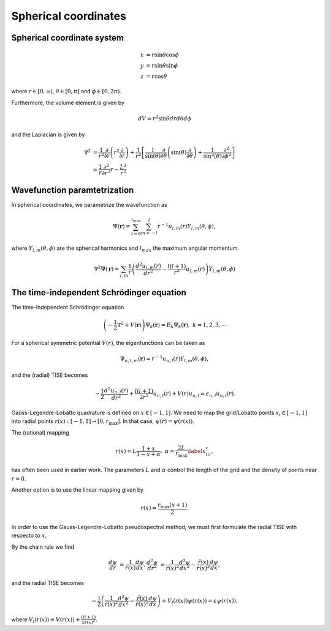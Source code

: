 Spherical coordinates
#####################

Spherical coordinate system
===========================

.. math::

    x &= r \sin \theta \cos \phi \\
    y &= r \sin \theta \sin \phi \\
    z &= r \cos \theta

where :math:`r \in [0,\infty)`, :math:`\theta \in [0,\pi]` and :math:`\phi \in [0,2\pi)`. 

Furthermore, the volume element is given by 

.. math:: 
    
    dV = r^2 \sin \theta  dr d\theta d\phi 

and the Laplacian is given by 

.. math::

    \nabla^2 &= \frac{1}{r^2} \frac{\partial}{\partial r}\left( r^2 \frac{\partial}{\partial r} \right) + \frac{1}{r^2} \left[\frac{1}{\sin(\theta)}\frac{\partial}{\partial \theta}\left(\sin(\theta) \frac{\partial}{\partial \theta}\right) +\frac{1}{\sin^2(\theta)}\frac{\partial^2}{\partial \phi^2}\right] \\
    &= \frac{1}{r} \frac{\partial^2}{\partial r^2} r - \frac{\hat{L}^2}{r^2}


Wavefunction paramtetrization
=============================

In spherical coordinates, we parametrize the wavefunction as

.. math::

    \Psi(\mathbf{r}) = \sum_{l=0}^{l_{max}} \sum_{m=-l}^{l} r^{-1} u_{l,m}(r) Y_{l,m}(\theta, \phi),

where :math:`Y_{l,m}(\theta, \phi)` are the spherical harmonics and :math:`l_{max}` the maximum angular momentum.

.. math::

    \nabla^2 \Psi(\mathbf{r}) = \sum_{l,m} \frac{1}{r} \left(\frac{d^2 u_{l,m}(r)}{d r^2} - \frac{l(l+1)}{r^2} u_{l,m}(r) \right) Y_{l,m}(\theta, \phi)

The time-independent Schrödinger equation
=========================================

The time-independent Schrödinger equation

.. math::
    \left(-\frac{1}{2}\nabla^2 + V(\mathbf{r}) \right) \Psi_k(\mathbf{r}) = E_k \Psi_k(\mathbf{r}), \ \ k=1,2,3,\cdots

For a spherical symmetric potential :math:`V(r)`, the eigenfunctions can be taken as 

.. math::
    \Psi_{n,l,m}(\mathbf{r}) = r^{-1} u_{n,l}(r) Y_{l,m}(\theta, \phi),

and the (radial) TISE becomes 

.. math::

    -\frac{1}{2}\frac{d^2 u_{n,l}(r)}{d r^2}+\frac{l(l+1)}{2 r^2} u_{n,l}(r) + V(r)u_{n,l} = \epsilon_{n,l} u_{n,l}(r).

Gauss-Legendre-Lobatto quadrature is defined on :math:`x \in [-1,1]`. 
We need to map the grid/Lobatto points :math:`x_i \in [-1,1]` into radial points :math:`r(x): [-1,1] \rightarrow [0, r_{\text{max}}]`. 
In that case, :math:`\psi(r) = \psi(r(x))`.

The (rational) mapping 

.. math::
    
    r(x) = L \frac{1+x}{1-x+\alpha}, \ \ \alpha = \frac{2L}{r_{\text{max}}} \label{x_to_r},

has often been used in earlier work. 
The parameters :math:`L` and :math:`\alpha` control the length of the grid and the density of points near :math:`r=0`. 

Another option is to use the linear mapping given by 

.. math::

    r(x) = \frac{r_{\text{max}}(x+1)}{2}.

In order to use the Gauss-Legendre-Lobatto pseudospectral method, we must first formulate 
the radial TISE with respecto to :math:`x`.

By the chain rule we find 

.. math::
    
    \frac{d \psi}{dr} &= \frac{1}{\dot{r}(x)} \frac{d \psi}{dx},
    \frac{d^2 \psi}{dr^2} &= \frac{1}{\dot{r}(x)^2} \frac{d^2 \psi}{dx^2} - \frac{\ddot{r}(x)}{\dot{r}(x)^3} \frac{d \psi}{dx},

and the radial TISE becomes

.. math::

    -\frac{1}{2} \left( \frac{1}{\dot{r}(x)^2} \frac{d^2 \psi}{dx^2} - \frac{\ddot{r}(x)}{\dot{r}(x)^3} \frac{d \psi}{dx} \right) + V_l(r(x)) \psi(r(x)) = \epsilon \psi(r(x)),

where :math:`V_l(r(x)) \equiv V(r(x)) + \frac{l(l+1)}{2 r(x)^2}`.
     

